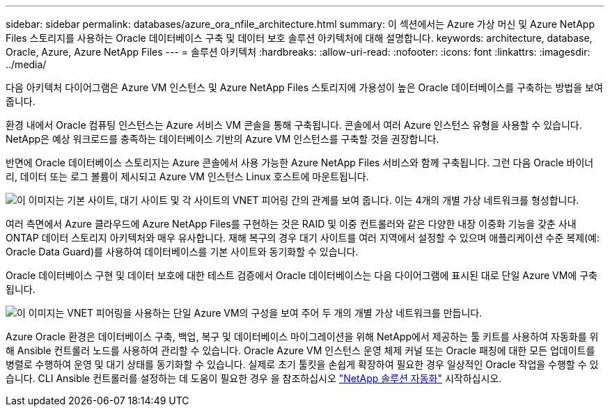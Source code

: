 ---
sidebar: sidebar 
permalink: databases/azure_ora_nfile_architecture.html 
summary: 이 섹션에서는 Azure 가상 머신 및 Azure NetApp Files 스토리지를 사용하는 Oracle 데이터베이스 구축 및 데이터 보호 솔루션 아키텍처에 대해 설명합니다. 
keywords: architecture, database, Oracle, Azure, Azure NetApp Files 
---
= 솔루션 아키텍처
:hardbreaks:
:allow-uri-read: 
:nofooter: 
:icons: font
:linkattrs: 
:imagesdir: ../media/


[role="lead"]
다음 아키텍처 다이어그램은 Azure VM 인스턴스 및 Azure NetApp Files 스토리지에 가용성이 높은 Oracle 데이터베이스를 구축하는 방법을 보여 줍니다.

환경 내에서 Oracle 컴퓨팅 인스턴스는 Azure 서비스 VM 콘솔을 통해 구축됩니다. 콘솔에서 여러 Azure 인스턴스 유형을 사용할 수 있습니다. NetApp은 예상 워크로드를 충족하는 데이터베이스 기반의 Azure VM 인스턴스를 구축할 것을 권장합니다.

반면에 Oracle 데이터베이스 스토리지는 Azure 콘솔에서 사용 가능한 Azure NetApp Files 서비스와 함께 구축됩니다. 그런 다음 Oracle 바이너리, 데이터 또는 로그 볼륨이 제시되고 Azure VM 인스턴스 Linux 호스트에 마운트됩니다.

image:db_ora_azure_anf_architecture.png["이 이미지는 기본 사이트, 대기 사이트 및 각 사이트의 VNET 피어링 간의 관계를 보여 줍니다. 이는 4개의 개별 가상 네트워크를 형성합니다."]

여러 측면에서 Azure 클라우드에 Azure NetApp Files를 구현하는 것은 RAID 및 이중 컨트롤러와 같은 다양한 내장 이중화 기능을 갖춘 사내 ONTAP 데이터 스토리지 아키텍처와 매우 유사합니다. 재해 복구의 경우 대기 사이트를 여러 지역에서 설정할 수 있으며 애플리케이션 수준 복제(예: Oracle Data Guard)를 사용하여 데이터베이스를 기본 사이트와 동기화할 수 있습니다.

Oracle 데이터베이스 구현 및 데이터 보호에 대한 테스트 검증에서 Oracle 데이터베이스는 다음 다이어그램에 표시된 대로 단일 Azure VM에 구축됩니다.

image:db_ora_azure_anf_architecture2.png["이 이미지는 VNET 피어링을 사용하는 단일 Azure VM의 구성을 보여 주어 두 개의 개별 가상 네트워크를 만듭니다."]

Azure Oracle 환경은 데이터베이스 구축, 백업, 복구 및 데이터베이스 마이그레이션을 위해 NetApp에서 제공하는 툴 키트를 사용하여 자동화를 위해 Ansible 컨트롤러 노드를 사용하여 관리할 수 있습니다. Oracle Azure VM 인스턴스 운영 체제 커널 또는 Oracle 패칭에 대한 모든 업데이트를 병렬로 수행하여 운영 및 대기 상태를 동기화할 수 있습니다. 실제로 초기 툴킷을 손쉽게 확장하여 필요한 경우 일상적인 Oracle 작업을 수행할 수 있습니다. CLI Ansible 컨트롤러를 설정하는 데 도움이 필요한 경우 을 참조하십시오 link:../automation/automation_introduction.html["NetApp 솔루션 자동화"^] 시작하십시오.
